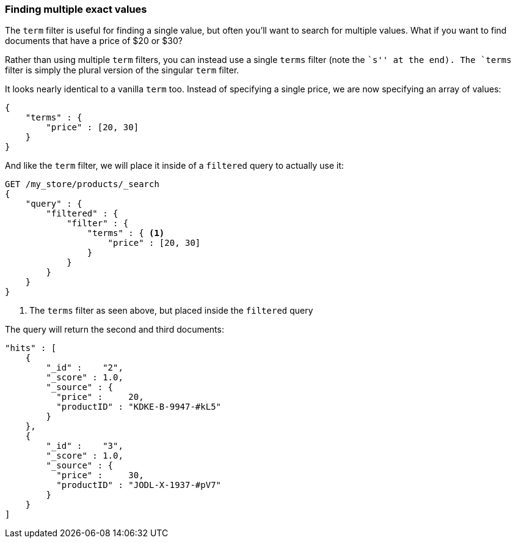 === Finding multiple exact values

The `term` filter is useful for finding a single value, but often you'll  want
to search for multiple values.  What if you want to find documents that have a
price of $20 or $30?

Rather than using multiple `term` filters, you can instead use a single `terms`
filter (note the ``s'' at the end).  The `terms` filter is simply the plural
version of the singular `term` filter.

It looks nearly identical to a vanilla `term` too.  Instead of
specifying a single price, we are now specifying an array of values:

[source,js]
--------------------------------------------------
{
    "terms" : {
        "price" : [20, 30]
    }
}
--------------------------------------------------

And like the `term` filter, we will place it inside of a `filtered` query to
actually use it:

[source,js]
--------------------------------------------------
GET /my_store/products/_search
{
    "query" : {
        "filtered" : {
            "filter" : {
                "terms" : { <1>
                    "price" : [20, 30]
                }
            }
        }
    }
}
--------------------------------------------------
// SENSE: 080_Structured_Search/15_Terms_filter.json

<1> The `terms` filter as seen above, but placed inside the `filtered` query

// Shouldn't it also return document 4?
The query will return the second and third documents:

[source,json]
--------------------------------------------------
"hits" : [
    {
        "_id" :    "2",
        "_score" : 1.0,
        "_source" : {
          "price" :     20,
          "productID" : "KDKE-B-9947-#kL5"
        }
    },
    {
        "_id" :    "3",
        "_score" : 1.0,
        "_source" : {
          "price" :     30,
          "productID" : "JODL-X-1937-#pV7"
        }
    }
]
--------------------------------------------------




